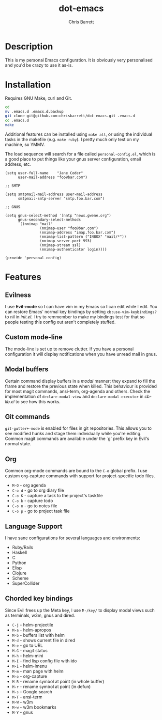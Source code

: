 #+TITLE: dot-emacs
#+AUTHOR: Chris Barrett

* Description
This is my personal Emacs configuration. It is obviously very personalised and you'd be crazy to use it as-is.

* Installation
Requires GNU Make, curl and Git.

#+BEGIN_SRC sh
  cd
  mv .emacs.d .emacs.d.backup
  git clone git@github.com:chrisbarrett/dot-emacs.git .emacs.d
  cd .emacs.d
  make
#+END_SRC

Additional features can be installed using =make all=, or using the individual tasks in the makefile (e.g. =make ruby=). I pretty much only test on my machine, so YMMV.

The load sequence will search for a file called =personal-config.el=, which is a
good place to put things like your gnus server configuration, email address, etc.

#+BEGIN_SRC elisp
  (setq user-full-name    "Jane Coder"
        user-mail-address "foo@bar.com")

  ;; SMTP

  (setq smtpmail-mail-address user-mail-address
        smtpmail-smtp-server "smtp.foo.bar.com")

  ;; GNUS

  (setq gnus-select-method '(nntp "news.gwene.org")
        gnus-secondary-select-methods
        `((nnimap "mail"
                  (nnimap-user "foo@bar.com")
                  (nnimap-address "imap.foo.bar.com")
                  (nnimap-list-pattern ("INBOX" "mail/*"))
                  (nnimap-server-port 993)
                  (nnimap-stream ssl)
                  (nnimap-authenticator login))))

  (provide 'personal-config)
#+END_SRC

* Features
** Evilness
I use *Evil-mode* so I can have vim in my Emacs so I can edit while I edit. You
can restore Emacs' normal key bindings by setting =cb:use-vim-keybindings?= to
nil in /init.el/. I try to remmember to make my bindings test for that so people
testing this config out aren't completely stuffed.

** Custom mode-line
The mode-line is set up to remove clutter. If you have a personal configuration
it will display notifications when you have unread mail in gnus.

** Modal buffers
Certain command display buffers in a /modal/ manner; they expand to fill the
frame and restore the previous state when killed. This behaviour is provided for
most magit commands, ansi-term, org-agenda and others. Check the implementation
of =declare-modal-view= and =declare-modal-executor= in /cb-lib.el/ to see how
this works.

** Git commands
=git-gutter+-mode= is enabled for files in git repositories. This allows you to
see modified hunks and stage them individually while you're editing. Common
magit commands are available under the `g` prefix key in Evil's normal state.

** Org
Common org-mode commands are bound to the =C-o= global prefix. I use custom
org-capture commands with support for project-specific todo files.
- =M-O= - org agenda
- =C-o d= - go to org diary file
- =C-o K= - capture a task to the project's taskfile
- =C-o k= - capture todo
- =C-o n= - go to notes file
- =C-o p= - go to project task file

** Language Support
I have sane configurations for several languages and environments:
- Ruby/Rails
- Haskell
- C
- Python
- Elisp
- Clojure
- Scheme
- SuperCollider

** Chorded key bindings
Since Evil frees up the Meta key, I use =M-/key/= to display modal views such
as terminals, w3m, gnus and dired.
- =C-j= - helm-projectile
- =M-a= - helm-apropos
- =M-b= - buffers list with helm
- =M-d= - shows current file in dired
- =M-e= - go to URL
- =M-G= - magit status
- =M-h= - helm-mini
- =M-I= - find lisp config file with ido
- =M-i= - helm-imenu
- =M-m= - man page with helm
- =M-o= - org-capture
- =M-R= - rename symbol at point  (in whole buffer)
- =M-r= - rename symbol at point (in defun)
- =M-s= - Google search
- =M-T= - ansi-term
- =M-W= - w3m
- =M-w= - w3m bookmarks
- =M-Y= - gnus
